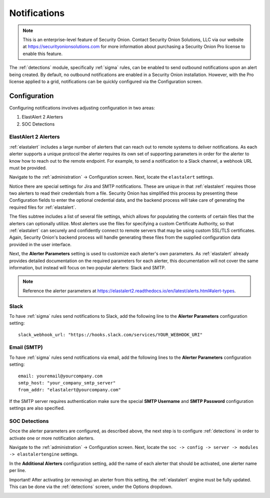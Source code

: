 .. _notifications:

Notifications  
=============

.. note::

    This is an enterprise-level feature of Security Onion. Contact Security Onion Solutions, LLC via our website at https://securityonionsolutions.com for more information about purchasing a Security Onion Pro license to enable this feature.

The :ref:`detections` module, specifically :ref:`sigma` rules, can be enabled to send outbound notifications upon an alert being created. By default, no outbound notifications are enabled in a Security Onion installation. However, with the Pro license applied to a grid, notifications can be quickly configured via the Configuration screen.

Configuration
-------------

Configuring notifications involves adjusting configuration in two areas:

1. ElastAlert 2 Alerters
2. SOC Detections

ElastAlert 2 Alerters
~~~~~~~~~~~~~~~~~~~~~

:ref:`elastalert` includes a large number of alerters that can reach out to remote systems to deliver notifications. As each alerter supports a unique protocol the alerter requires its own set of supporting parameters in order for the alerter to know how to reach out to the remote endpoint. For example, to send a notification to a Slack channel, a webhook URL must be provided.

Navigate to the :ref:`administration` -> Configuration screen. Next, locate the ``elastalert`` settings.

.. image:: images/config-item-elastalert-alerter.png
  :target: _images/config-item-elastalert-alerter.png

Notice there are special settings for Jira and SMTP notifications. These are unique in that :ref:`elastalert` requires those two alerters to read their credentials from a file. Security Onion has simplified this process by presenting these Configuration fields to enter the optional credential data, and the backend process will take care of generating the required files for :ref:`elastalert`.

The files subtree includes a list of several file settings, which allows for populating the contents of certain files that the alerters can optionally utilize. Most alerters use the files for specifying a custom Certificate Authority, so that :ref:`elastalert` can securely and confidently connect to remote servers that may be using custom SSL/TLS certificates. Again, Security Onion's backend process will handle generating these files from the supplied configuration data provided in the user interface.

Next, the **Alerter Parameters** setting is used to customize each alerter's own parameters. As :ref:`elastalert` already provides detailed documentation on the required parameters for each alerter, this documentation will not cover the same information, but instead will focus on two popular alerters: Slack and SMTP.

.. note::

    Reference the alerter parameters at https://elastalert2.readthedocs.io/en/latest/alerts.html#alert-types.

Slack
~~~~~

To have :ref:`sigma` rules send notifications to Slack, add the following line to the **Alerter Parameters** configuration setting:

::

    slack_webhook_url: "https://hooks.slack.com/services/YOUR_WEBHOOK_URI"

Email (SMTP)
~~~~~~~~~~~~

To have :ref:`sigma` rules send notifications via email, add the following lines to the **Alerter Parameters** configuration setting:

::

    email: youremail@yourcompany.com
    smtp_host: "your_company_smtp_server"
    from_addr: "elastalert@yourcompany.com"

If the SMTP server requires authentication make sure the special **SMTP Username** and **SMTP Password** configuration settings are also specified.

SOC Detections
~~~~~~~~~~~~~~

Once the alerter parameters are configured, as described above, the next step is to configure :ref:`detections` in order to activate one or more notification alerters.

Navigate to the :ref:`administration` -> Configuration screen. Next, locate the ``soc -> config -> server -> modules -> elastalertengine`` settings.

In the **Additional Alerters** configuration setting, add the name of each alerter that should be activated, one alerter name per line. 

.. image:: images/config-item-soc-additionalAlerters.png
  :target: _images/config-item-soc-additionalAlerters.png

Important! After activating (or removing) an alerter from this setting, the :ref:`elastalert` engine must be fully updated. This can be done via the :ref:`detections` screen, under the Options dropdown.

.. image:: images/58_detections_options.png
  :target: _images/58_detections_options.png
